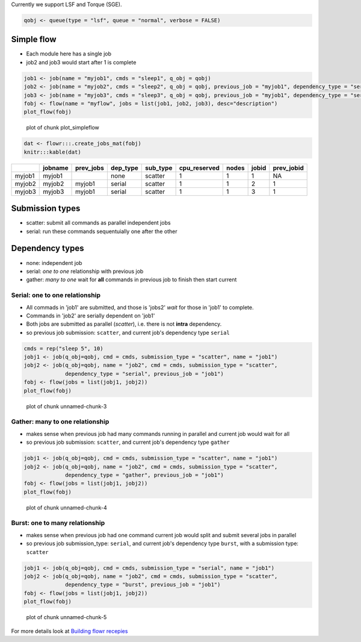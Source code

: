 Currently we support LSF and Torque (SGE).

.. code:: r

    qobj <- queue(type = "lsf", queue = "normal", verbose = FALSE)

Simple flow
~~~~~~~~~~~

-  Each module here has a single job
-  job2 and job3 would start after 1 is complete

.. code:: r

    job1 <- job(name = "myjob1", cmds = "sleep1", q_obj = qobj)
    job2 <- job(name = "myjob2", cmds = "sleep2", q_obj = qobj, previous_job = "myjob1", dependency_type = "serial")
    job3 <- job(name = "myjob3", cmds = "sleep3", q_obj = qobj, previous_job = "myjob1", dependency_type = "serial")
    fobj <- flow(name = "myflow", jobs = list(job1, job2, job3), desc="description")
    plot_flow(fobj)

.. figure:: figure/plot_simpleflow-1.pdf
   :alt: plot of chunk plot\_simpleflow

   plot of chunk plot\_simpleflow

.. code:: r

    dat <- flowr:::.create_jobs_mat(fobj)
    knitr:::kable(dat)

+----------+-----------+--------------+-------------+-------------+-----------------+---------+---------+---------------+
|          | jobname   | prev\_jobs   | dep\_type   | sub\_type   | cpu\_reserved   | nodes   | jobid   | prev\_jobid   |
+==========+===========+==============+=============+=============+=================+=========+=========+===============+
| myjob1   | myjob1    |              | none        | scatter     | 1               | 1       | 1       | NA            |
+----------+-----------+--------------+-------------+-------------+-----------------+---------+---------+---------------+
| myjob2   | myjob2    | myjob1       | serial      | scatter     | 1               | 1       | 2       | 1             |
+----------+-----------+--------------+-------------+-------------+-----------------+---------+---------+---------------+
| myjob3   | myjob3    | myjob1       | serial      | scatter     | 1               | 1       | 3       | 1             |
+----------+-----------+--------------+-------------+-------------+-----------------+---------+---------+---------------+

Submission types
~~~~~~~~~~~~~~~~

-  scatter: submit all commands as parallel independent jobs
-  serial: run these commands sequentuially one after the other

Dependency types
~~~~~~~~~~~~~~~~

-  none: independent job
-  serial: *one to one* relationship with previous job
-  gather: *many to one* wait for **all** commands in previous job to
   finish then start current

Serial: one to one relationship
'''''''''''''''''''''''''''''''

-  All commads in 'job1' are submitted, and those is 'jobs2' *wait* for
   those in 'job1' to complete.
-  Commands in 'job2' are serially dependent on 'job1'
-  Both jobs are submitted as parallel (*scatter*), i.e. there is not
   **intra** dependency.
-  so previous job submission: ``scatter``, and current job's dependency
   type ``serial``

.. code:: r

    cmds = rep("sleep 5", 10)
    jobj1 <- job(q_obj=qobj, cmd = cmds, submission_type = "scatter", name = "job1")
    jobj2 <- job(q_obj=qobj, name = "job2", cmd = cmds, submission_type = "scatter", 
                 dependency_type = "serial", previous_job = "job1")
    fobj <- flow(jobs = list(jobj1, jobj2))
    plot_flow(fobj)

.. figure:: figure/unnamed-chunk-3-1.pdf
   :alt: plot of chunk unnamed-chunk-3

   plot of chunk unnamed-chunk-3

Gather: many to one relationship
''''''''''''''''''''''''''''''''

-  makes sense when previous job had many commands running in parallel
   and current job would wait for all
-  so previous job submission: ``scatter``, and current job's dependency
   type ``gather``

.. code:: r

    jobj1 <- job(q_obj=qobj, cmd = cmds, submission_type = "scatter", name = "job1")
    jobj2 <- job(q_obj=qobj, name = "job2", cmd = cmds, submission_type = "scatter", 
                 dependency_type = "gather", previous_job = "job1")
    fobj <- flow(jobs = list(jobj1, jobj2))
    plot_flow(fobj)

.. figure:: figure/unnamed-chunk-4-1.pdf
   :alt: plot of chunk unnamed-chunk-4

   plot of chunk unnamed-chunk-4

Burst: one to many relationship
'''''''''''''''''''''''''''''''

-  makes sense when previous job had one command current job would split
   and submit several jobs in parallel
-  so previous job submission\_type: ``serial``, and current job's
   dependency type ``burst``, with a submission type: ``scatter``

.. code:: r

    jobj1 <- job(q_obj=qobj, cmd = cmds, submission_type = "serial", name = "job1")
    jobj2 <- job(q_obj=qobj, name = "job2", cmd = cmds, submission_type = "scatter", 
                 dependency_type = "burst", previous_job = "job1")
    fobj <- flow(jobs = list(jobj1, jobj2))
    plot_flow(fobj)

.. figure:: figure/unnamed-chunk-5-1.pdf
   :alt: plot of chunk unnamed-chunk-5

   plot of chunk unnamed-chunk-5

For more details look at `Building flowr recepies <buid_main.html>`__
